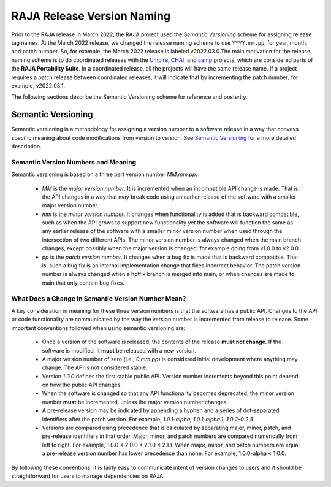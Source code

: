 .. ##
.. ## Copyright (c) 2016-22, Lawrence Livermore National Security, LLC
.. ## and RAJA project contributors. See the RAJA/LICENSE file
.. ## for details.
.. ##
.. ## SPDX-License-Identifier: (BSD-3-Clause)
.. ##

.. _version-label:

****************************
RAJA Release Version Naming
****************************

Prior to the RAJA release in March 2022, the RAJA project used the *Semantic
Versioning* scheme for assigning release tag names. At the March 2022 release,
we changed the release naming scheme to use ``YYYY.mm.pp``, for year, month, 
and patch number. So, for example, the March 2022 release is labeled v2022.03.0.The main motivation for the release naming scheme is to do coordinated releases
with the `Umpire <https://github.com/LLNL/Umpire>`_, 
`CHAI <https://github.com/LLNL/CHAI>`_, and 
`camp <https://github.com/LLNL/camp>`_ projects, which are considered parts 
of the **RAJA Portability Suite**. In a coordinated release, all the projects 
will have the same release name. If a project requires a patch release between 
coordinated releases, it will indicate that by incrementing the patch number;
for example, v2022.03.1.

The following sections describe the Semantic Versioning scheme for reference
and posterity.

====================
Semantic Versioning
====================

Semantic versioning is a 
methodology for assigning a version number to a software release in a way that 
conveys specific meaning about code modifications from version to version.
See `Semantic Versioning <http://semver.org>`_ for a more detailed description.

-------------------------------------
Semantic Version Numbers and Meaning
-------------------------------------

Semantic versioning is based on a three part version number `MM.mm.pp`:

  * `MM` is the *major version number*. It is incremented when an incompatible
    API change is made. That is, the API changes in a way that may break code
    using an earlier release of the software with a smaller major version
    number.
  * `mm` is the *minor version number*. It changes when functionality is
    added that is backward compatible, such as when the API grows to support 
    new functionality yet the software will function the same as any
    earlier release of the software with a smaller minor version number
    when used through the intersection of two different APIs. The minor version
    number is always changed when the main branch changes, except possibly when
    the major version is changed; for example going from v1.0.0 to v2.0.0.
  * `pp` is the *patch version number*. It changes when a bug fix is made that
    is backward compatible. That is, such a bug fix is an internal
    implementation change that fixes incorrect behavior. The patch version 
    number is always changed when a hotfix branch is merged into main, or when 
    changes are made to main that only contain bug fixes.

-----------------------------------------------------
What Does a Change in Semantic Version Number Mean?
-----------------------------------------------------

A key consideration in meaning for these three version numbers is that
the software has a public API. Changes to the API or code functionality
are communicated by the way the version number is incremented from release to 
release. Some important conventions followed when using semantic versioning are:

  * Once a version of the software is released, the contents of the release
    **must not change**. If the software is modified, it **must** be released
    with a new version.
  * A major version number of zero (i.e., `0.mm.pp`) is considered initial
    development where anything may change. The API is not considered stable.
  * Version `1.0.0` defines the first stable public API. Version number
    increments beyond this point depend on how the public API changes.
  * When the software is changed so that any API functionality becomes
    deprecated, the minor version number **must** be incremented, unless the
    major version number changes.
  * A pre-release version may be indicated by appending a hyphen and a series
    of dot-separated identifiers after the patch version. For example,
    `1.0.1-alpha`, `1.0.1-alpha.1`, `1.0.2-0.2.5`.
  * Versions are compared using precedence that is calculated by separating
    major, minor, patch, and pre-release identifiers in that order. Major,
    minor, and patch numbers are compared numerically from left to right. For
    example, 1.0.0 < 2.0.0 < 2.1.0 < 2.1.1. When major, minor, and patch
    numbers are equal, a pre-release version number has lower precedence than
    none. For example, 1.0.0-alpha < 1.0.0.

By following these conventions, it is fairly easy to communicate intent of
version changes to users and it should be straightforward for users
to manage dependencies on RAJA. 
